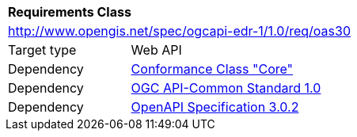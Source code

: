 [[rc_oas30]]
[cols="1,4",width="90%"]
|===
2+|*Requirements Class*
2+|http://www.opengis.net/spec/ogcapi-edr-1/1.0/req/oas30
|Target type |Web API
|Dependency |<<rc-core-section,Conformance Class "Core">>
|Dependency |<<Common,OGC API-Common Standard 1.0>>
|Dependency |<<OpenAPI,OpenAPI Specification 3.0.2>>
|===
